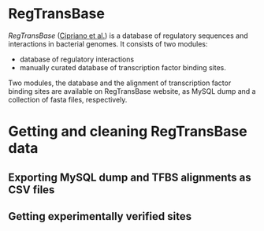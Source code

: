 * RegTransBase

[[regtransbase.lbl.gov][RegTransBase]] ([[http://www.biomedcentral.com/1471-2164/14/213][Cipriano et al.]]) is a database of regulatory sequences and
interactions in bacterial genomes. It consists of two modules:
- database of regulatory interactions
- manually curated database of transcription factor binding sites.

Two modules, the database and the alignment of transcription factor binding
sites are available on RegTransBase website, as MySQL dump and a collection of
fasta files, respectively. 

* Getting and cleaning RegTransBase data

** Exporting MySQL dump and TFBS alignments as CSV files

** Getting experimentally verified sites

